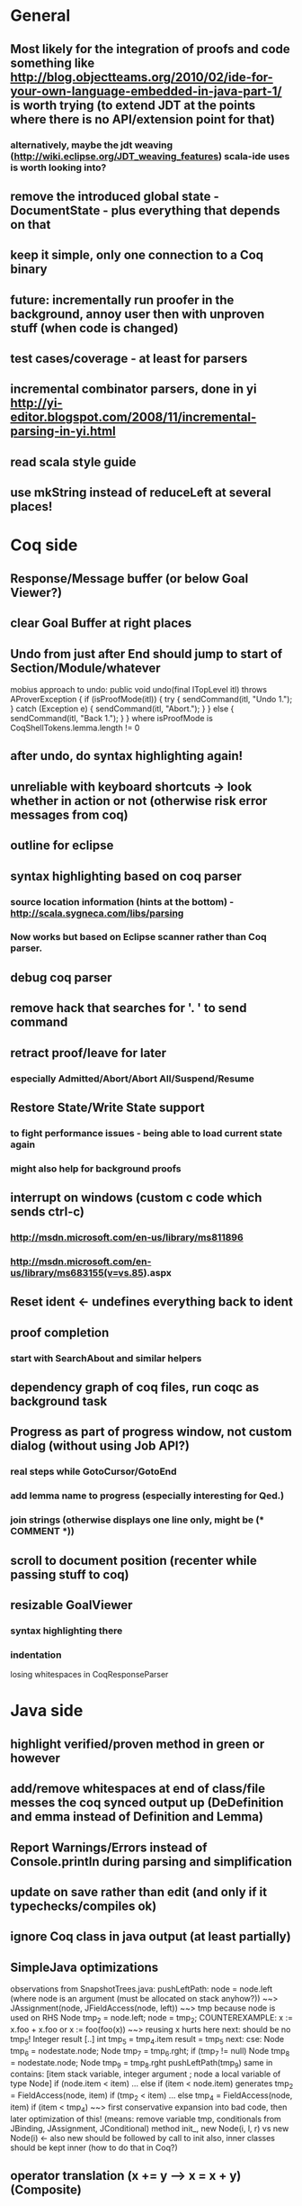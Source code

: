 * General
** Most likely for the integration of proofs and code something like http://blog.objectteams.org/2010/02/ide-for-your-own-language-embedded-in-java-part-1/ is worth trying (to extend JDT at the points where there is no API/extension point for that)
*** alternatively, maybe the jdt weaving (http://wiki.eclipse.org/JDT_weaving_features) scala-ide uses is worth looking into?
** remove the introduced global state - DocumentState - plus everything that depends on that
** keep it simple, only one connection to a Coq binary
** future: incrementally run proofer in the background, annoy user then with unproven stuff (when code is changed)
** test cases/coverage - at least for parsers
** incremental combinator parsers, done in yi http://yi-editor.blogspot.com/2008/11/incremental-parsing-in-yi.html
** read scala style guide
** use mkString instead of reduceLeft at several places!
* Coq side
** Response/Message buffer (or below Goal Viewer?)
** clear Goal Buffer at right places
** Undo from just after End should jump to start of Section/Module/whatever
mobius approach to undo:
  public void undo(final ITopLevel itl) throws AProverException {
    if (isProofMode(itl)) {
      try {
        sendCommand(itl, "Undo 1.");
      }
      catch (Exception e) {
        sendCommand(itl, "Abort.");
      }
    }
    else {
      sendCommand(itl, "Back 1.");
    }
  }  
where isProofMode is CoqShellTokens.lemma.length != 0
** after undo, do syntax highlighting again!
** unreliable with keyboard shortcuts -> look whether in action or not (otherwise risk error messages from coq)
** outline for eclipse
** syntax highlighting based on coq parser
*** source location information (hints at the bottom) - http://scala.sygneca.com/libs/parsing
*** Now works but based on Eclipse scanner rather than Coq parser.
** debug coq parser
** remove hack that searches for '. ' to send command
** retract proof/leave for later
*** especially Admitted/Abort/Abort All/Suspend/Resume
** Restore State/Write State support
*** to fight performance issues - being able to load current state again
*** might also help for background proofs
** interrupt on windows (custom c code which sends ctrl-c)
*** http://msdn.microsoft.com/en-us/library/ms811896
*** http://msdn.microsoft.com/en-us/library/ms683155(v=vs.85).aspx
** Reset ident <- undefines everything back to ident
** proof completion
*** start with SearchAbout and similar helpers
** dependency graph of coq files, run coqc as background task
** Progress as part of progress window, not custom dialog (without using Job API?)
*** real steps while GotoCursor/GotoEnd
*** add lemma name to progress (especially interesting for Qed.)
*** join strings (otherwise displays one line only, might be (* COMMENT *))
** scroll to document position (recenter while passing stuff to coq)
** resizable GoalViewer
*** syntax highlighting there
*** indentation
 losing whitespaces in CoqResponseParser
* Java side
** highlight verified/proven method in green or however
** add/remove whitespaces at end of class/file messes the coq synced output up (DeDefinition and emma instead of Definition and Lemma)
** Report Warnings/Errors instead of Console.println during parsing and simplification
** update on save rather than edit (and only if it typechecks/compiles ok)
** ignore Coq class in java output (at least partially)
** SimpleJava optimizations
observations from SnapshotTrees.java:
pushLeftPath: node = node.left (where node is an argument (must be allocated on stack anyhow?)) ~~> JAssignment(node, JFieldAccess(node, left)) ~~> tmp because node is used on RHS
      Node tmp_2 = node.left;
      node = tmp_2;
COUNTEREXAMPLE: x := x.foo + x.foo or x := foo(foo(x))
  ~~> reusing x hurts here
next: should be no tmp_5!
      Integer result
      [..]
      int tmp_5 = tmp_4.item
      result = tmp_5
next: cse:
      Node tmp_6 = nodestate.node;
      Node tmp_7 = tmp_6.rght;
      if (tmp_7 != null)
        Node tmp_8 = nodestate.node;
        Node tmp_9 = tmp_8.rght
        pushLeftPath(tmp_9)
same in contains: [item stack variable, integer argument ; node a local variable of type Node]
 if (node.item < item) ... else if (item < node.item)
 generates
   tmp_2 = FieldAccess(node, item)
   if (tmp_2 < item) ...
   else
     tmp_4 = FieldAccess(node, item)
     if (item < tmp_4)
~~> first conservative expansion into bad code, then later optimization of this!
 (means: remove variable tmp, conditionals from JBinding, JAssignment, JConditional)
method init_, new Node(i, l, r) vs new Node(i) <- also new should be followed by call to init
also, inner classes should be kept inner (how to do that in Coq?)
** operator translation (x += y --> x = x + y) (Composite)
** types for ternary Bool ? x : y <- intersect x y
** loop invariants (trees)
** proper syntax (not only a string) for pre/postcondition and loop invariants - plus completion!
** for loops -> translate to while
** foo.bar.baz() doesn't work properly (need to introduce multiple temporary variables and register these)
** error on multiple returns and overloading of the same method name
*** at least warnings for eclipse and support for refactoring/fixing these
** constructors (multiple, what to do in there?)
** static { } blocks
** field initializers
*** assign values in constructor
** multiple local variables: int foo, bar, baz
*** fails in assert(vars.length == 1) in TransformAST:FinishAST:transform
** copy fields + methods bodies from superclasses (once we have a strategy for class-to-class inheritance)
** there's an alternative way to get the source of an editor:
  final IEditorInput editorInput = window.getActivePage().getActiveEditor().getEditorInput();
  final IFile selectedFile = (IFile) editorInput.getAdapter(IFile.class);
* Java features
** Generics
** Exceptions
** array types
** dynamic casts
